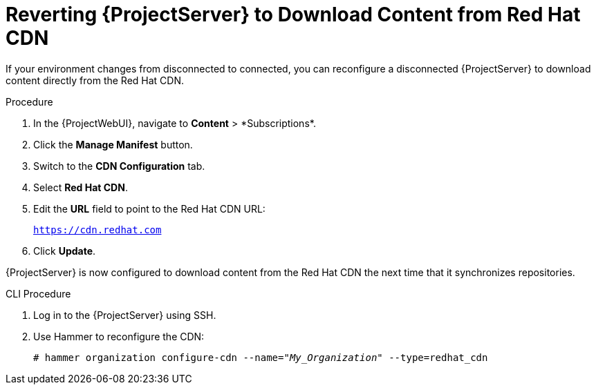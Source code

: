 [id="Reverting_Server_to_Download_Content_from_Red_Hat_CDN_{context}"]
= Reverting {ProjectServer} to Download Content from Red Hat CDN

If your environment changes from disconnected to connected, you can reconfigure a disconnected {ProjectServer} to download content directly from the Red Hat CDN.

.Procedure
. In the {ProjectWebUI}, navigate to *Content*{nbsp}>{nbsp}*Subscriptions*.
. Click the *Manage Manifest* button.
. Switch to the *CDN Configuration* tab.
. Select *Red Hat CDN*.
. Edit the *URL* field to point to the Red Hat CDN URL:
+
`https://cdn.redhat.com`
. Click *Update*.

{ProjectServer} is now configured to download content from the Red Hat CDN the next time that it synchronizes repositories.

.CLI Procedure
. Log in to the {ProjectServer} using SSH.
. Use Hammer to reconfigure the CDN:
+
[options="nowrap" subs="+quotes"]
----
# hammer organization configure-cdn --name="_My_Organization_" --type=redhat_cdn
----
